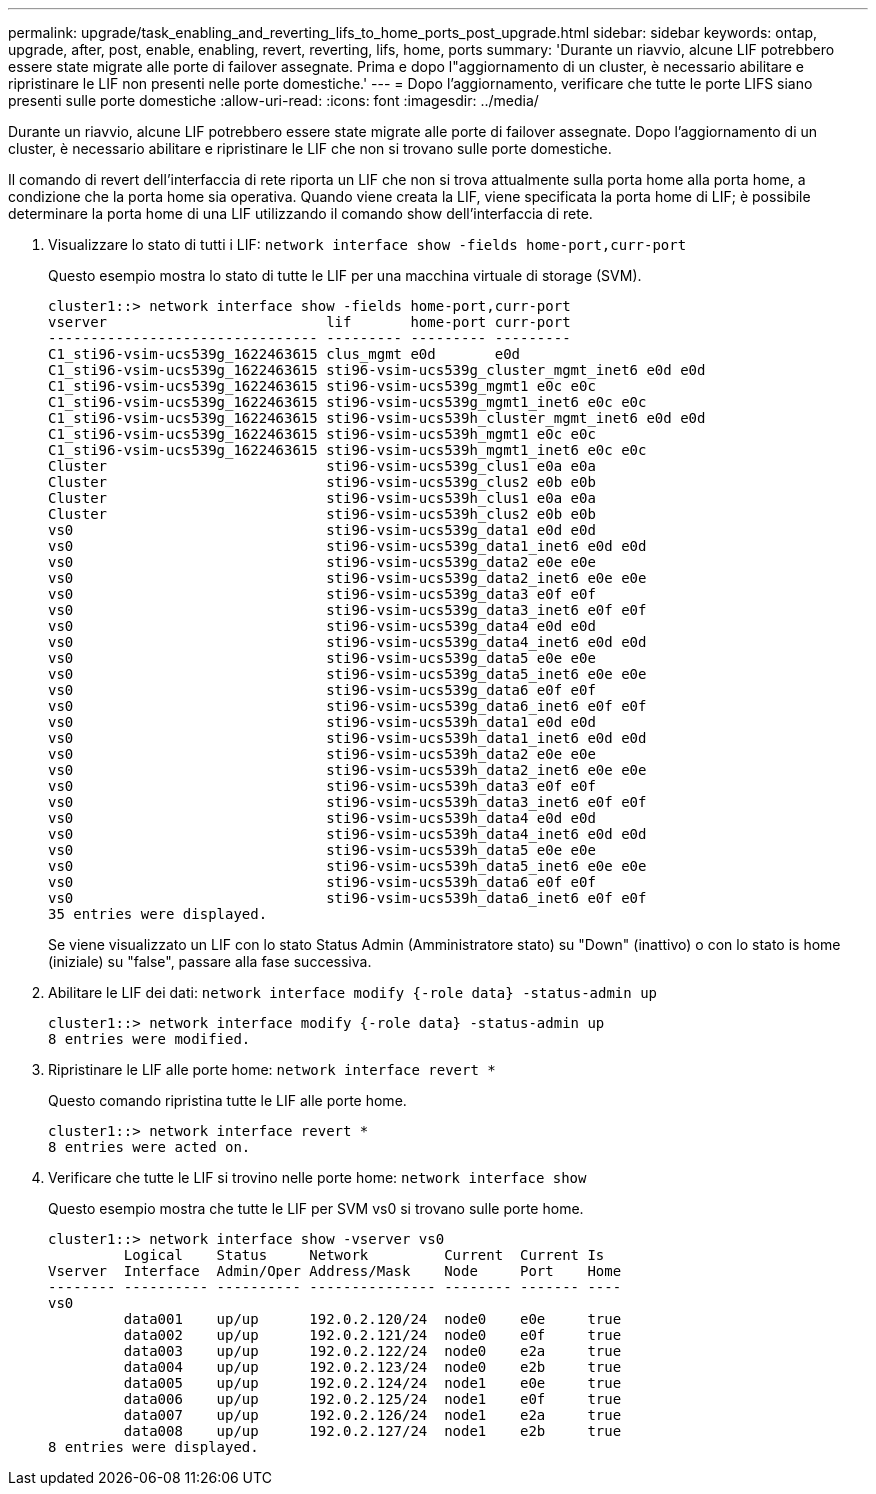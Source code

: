---
permalink: upgrade/task_enabling_and_reverting_lifs_to_home_ports_post_upgrade.html 
sidebar: sidebar 
keywords: ontap, upgrade, after, post, enable, enabling, revert, reverting, lifs, home, ports 
summary: 'Durante un riavvio, alcune LIF potrebbero essere state migrate alle porte di failover assegnate. Prima e dopo l"aggiornamento di un cluster, è necessario abilitare e ripristinare le LIF non presenti nelle porte domestiche.' 
---
= Dopo l'aggiornamento, verificare che tutte le porte LIFS siano presenti sulle porte domestiche
:allow-uri-read: 
:icons: font
:imagesdir: ../media/


[role="lead"]
Durante un riavvio, alcune LIF potrebbero essere state migrate alle porte di failover assegnate. Dopo l'aggiornamento di un cluster, è necessario abilitare e ripristinare le LIF che non si trovano sulle porte domestiche.

Il comando di revert dell'interfaccia di rete riporta un LIF che non si trova attualmente sulla porta home alla porta home, a condizione che la porta home sia operativa. Quando viene creata la LIF, viene specificata la porta home di LIF; è possibile determinare la porta home di una LIF utilizzando il comando show dell'interfaccia di rete.

. Visualizzare lo stato di tutti i LIF: `network interface show -fields home-port,curr-port`
+
Questo esempio mostra lo stato di tutte le LIF per una macchina virtuale di storage (SVM).

+
[listing]
----
cluster1::> network interface show -fields home-port,curr-port
vserver                          lif       home-port curr-port
-------------------------------- --------- --------- ---------
C1_sti96-vsim-ucs539g_1622463615 clus_mgmt e0d       e0d
C1_sti96-vsim-ucs539g_1622463615 sti96-vsim-ucs539g_cluster_mgmt_inet6 e0d e0d
C1_sti96-vsim-ucs539g_1622463615 sti96-vsim-ucs539g_mgmt1 e0c e0c
C1_sti96-vsim-ucs539g_1622463615 sti96-vsim-ucs539g_mgmt1_inet6 e0c e0c
C1_sti96-vsim-ucs539g_1622463615 sti96-vsim-ucs539h_cluster_mgmt_inet6 e0d e0d
C1_sti96-vsim-ucs539g_1622463615 sti96-vsim-ucs539h_mgmt1 e0c e0c
C1_sti96-vsim-ucs539g_1622463615 sti96-vsim-ucs539h_mgmt1_inet6 e0c e0c
Cluster                          sti96-vsim-ucs539g_clus1 e0a e0a
Cluster                          sti96-vsim-ucs539g_clus2 e0b e0b
Cluster                          sti96-vsim-ucs539h_clus1 e0a e0a
Cluster                          sti96-vsim-ucs539h_clus2 e0b e0b
vs0                              sti96-vsim-ucs539g_data1 e0d e0d
vs0                              sti96-vsim-ucs539g_data1_inet6 e0d e0d
vs0                              sti96-vsim-ucs539g_data2 e0e e0e
vs0                              sti96-vsim-ucs539g_data2_inet6 e0e e0e
vs0                              sti96-vsim-ucs539g_data3 e0f e0f
vs0                              sti96-vsim-ucs539g_data3_inet6 e0f e0f
vs0                              sti96-vsim-ucs539g_data4 e0d e0d
vs0                              sti96-vsim-ucs539g_data4_inet6 e0d e0d
vs0                              sti96-vsim-ucs539g_data5 e0e e0e
vs0                              sti96-vsim-ucs539g_data5_inet6 e0e e0e
vs0                              sti96-vsim-ucs539g_data6 e0f e0f
vs0                              sti96-vsim-ucs539g_data6_inet6 e0f e0f
vs0                              sti96-vsim-ucs539h_data1 e0d e0d
vs0                              sti96-vsim-ucs539h_data1_inet6 e0d e0d
vs0                              sti96-vsim-ucs539h_data2 e0e e0e
vs0                              sti96-vsim-ucs539h_data2_inet6 e0e e0e
vs0                              sti96-vsim-ucs539h_data3 e0f e0f
vs0                              sti96-vsim-ucs539h_data3_inet6 e0f e0f
vs0                              sti96-vsim-ucs539h_data4 e0d e0d
vs0                              sti96-vsim-ucs539h_data4_inet6 e0d e0d
vs0                              sti96-vsim-ucs539h_data5 e0e e0e
vs0                              sti96-vsim-ucs539h_data5_inet6 e0e e0e
vs0                              sti96-vsim-ucs539h_data6 e0f e0f
vs0                              sti96-vsim-ucs539h_data6_inet6 e0f e0f
35 entries were displayed.
----
+
Se viene visualizzato un LIF con lo stato Status Admin (Amministratore stato) su "Down" (inattivo) o con lo stato is home (iniziale) su "false", passare alla fase successiva.

. Abilitare le LIF dei dati: `network interface modify {-role data} -status-admin up`
+
[listing]
----
cluster1::> network interface modify {-role data} -status-admin up
8 entries were modified.
----
. Ripristinare le LIF alle porte home: `network interface revert *`
+
Questo comando ripristina tutte le LIF alle porte home.

+
[listing]
----
cluster1::> network interface revert *
8 entries were acted on.
----
. Verificare che tutte le LIF si trovino nelle porte home: `network interface show`
+
Questo esempio mostra che tutte le LIF per SVM vs0 si trovano sulle porte home.

+
[listing]
----
cluster1::> network interface show -vserver vs0
         Logical    Status     Network         Current  Current Is
Vserver  Interface  Admin/Oper Address/Mask    Node     Port    Home
-------- ---------- ---------- --------------- -------- ------- ----
vs0
         data001    up/up      192.0.2.120/24  node0    e0e     true
         data002    up/up      192.0.2.121/24  node0    e0f     true
         data003    up/up      192.0.2.122/24  node0    e2a     true
         data004    up/up      192.0.2.123/24  node0    e2b     true
         data005    up/up      192.0.2.124/24  node1    e0e     true
         data006    up/up      192.0.2.125/24  node1    e0f     true
         data007    up/up      192.0.2.126/24  node1    e2a     true
         data008    up/up      192.0.2.127/24  node1    e2b     true
8 entries were displayed.
----

